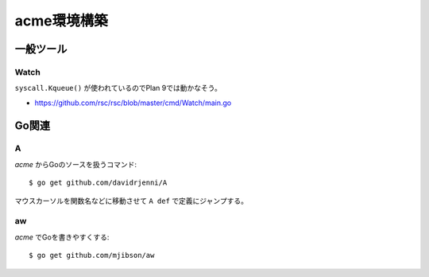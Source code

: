 ============
acme環境構築
============

一般ツール
==========

Watch
-----

``syscall.Kqueue()`` が使われているのでPlan 9では動かなそう。

* https://github.com/rsc/rsc/blob/master/cmd/Watch/main.go

Go関連
======

A
-----

.. code-block:: console

*acme* からGoのソースを扱うコマンド::

	$ go get github.com/davidrjenni/A

マウスカーソルを関数名などに移動させて ``A def`` で定義にジャンプする。

aw
-----

.. code-block:: console

*acme* でGoを書きやすくする::

	$ go get github.com/mjibson/aw
